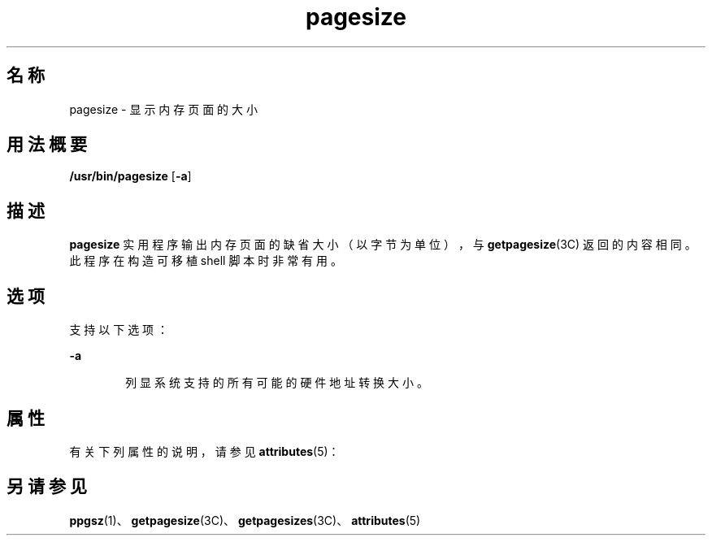 '\" te
.\"  Copyright (c) 2003, Sun Microsystems, Inc. - All Rights Reserved.
.TH pagesize 1 "2001 年 5 月 4 日" "SunOS 5.11" "用户命令"
.SH 名称
pagesize \- 显示内存页面的大小
.SH 用法概要
.LP
.nf
\fB/usr/bin/pagesize\fR [\fB-a\fR]
.fi

.SH 描述
.sp
.LP
\fBpagesize\fR 实用程序输出内存页面的缺省大小（以字节为单位），与 \fBgetpagesize\fR(3C) 返回的内容相同。此程序在构造可移植 shell 脚本时非常有用。
.SH 选项
.sp
.LP
支持以下选项：
.sp
.ne 2
.mk
.na
\fB\fB-a\fR\fR
.ad
.RS 6n
.rt  
列显系统支持的所有可能的硬件地址转换大小。
.RE

.SH 属性
.sp
.LP
有关下列属性的说明，请参见 \fBattributes\fR(5)：
.sp

.sp
.TS
tab() box;
cw(2.75i) |cw(2.75i) 
lw(2.75i) |lw(2.75i) 
.
属性类型属性值
_
可用性system/core-os
.TE

.SH 另请参见
.sp
.LP
\fBppgsz\fR(1)、\fBgetpagesize\fR(3C)、\fBgetpagesizes\fR(3C)、\fBattributes\fR(5)
